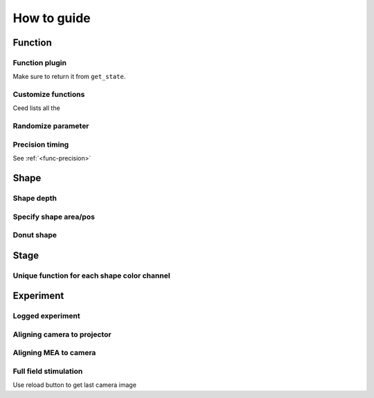 How to guide
============

Function
--------

Function plugin
^^^^^^^^^^^^^^^

Make sure to return it from ``get_state``.

Customize functions
^^^^^^^^^^^^^^^^^^^

Ceed lists all the

Randomize parameter
^^^^^^^^^^^^^^^^^^^

Precision timing
^^^^^^^^^^^^^^^^

See :ref:`<func-precision>`

Shape
-----

Shape depth
^^^^^^^^^^^

Specify shape area/pos
^^^^^^^^^^^^^^^^^^^^^^

Donut shape
^^^^^^^^^^^

Stage
-----

Unique function for each shape color channel
^^^^^^^^^^^^^^^^^^^^^^^^^^^^^^^^^^^^^^^^^^^^



Experiment
----------

.. _logged-experiment:

Logged experiment
^^^^^^^^^^^^^^^^^

Aligning camera to projector
^^^^^^^^^^^^^^^^^^^^^^^^^^^^

Aligning MEA to camera
^^^^^^^^^^^^^^^^^^^^^^

Full field stimulation
^^^^^^^^^^^^^^^^^^^^^^

Use reload button to get last camera image
